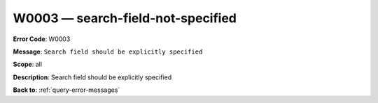 .. _W0003:

W0003 — search-field-not-specified
==================================

**Error Code**: W0003

**Message**: ``Search field should be explicitly specified``

**Scope**: all

**Description**: Search field should be explicitly specified

**Back to**: :ref:`query-error-messages`
